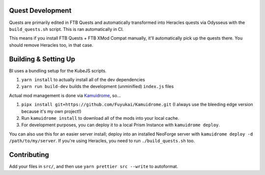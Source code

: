 Quest Development
-----------------

Quests are primarily edited in FTB Quests and automatically transformed into Heracles quests via 
Odysseus with the ``build_quests.sh`` script. This is ran automatically in CI.

This means if you install FTB Quests + FTB XMod Compat manually, it'll automatically pick up the
quests there. You should remove Heracles too, in that case.

Building & Setting Up
---------------------

BI uses a bundling setup for the KubeJS scripts.

1. ``yarn install`` to actually install all of the dev dependencies
2. ``yarn run build-dev`` builds the development (unminified) ``index.js`` files

Actual mod management is done via `Kamuidrome <https://github.com/Fuyukai/Kamuidrome>`_, so...

1. ``pipx install git+https://github.com/Fuyukai/Kamuidrome.git`` (I always use the bleeding edge
   version because it's my own project!)
2. Run ``kamuidrome install`` to download all of the mods into your local cache.
3. For development purposes, you can deploy it to a local Prism Instance with ``kamuidrome deploy``.

You can also use this for an easier server install; deploy into an installed NeoForge server 
with ``kamuidrome deploy -d /path/to/my/server``. If you're using Heracles, you need to run 
``./build_quests.sh`` too. 

Contributing
------------

Add your files in ``src/``, and then use ``yarn prettier src --write`` to autoformat. 
